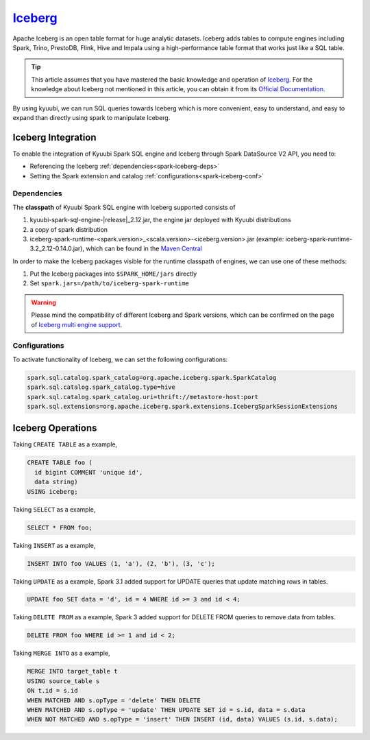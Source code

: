 .. Licensed to the Apache Software Foundation (ASF) under one or more
   contributor license agreements.  See the NOTICE file distributed with
   this work for additional information regarding copyright ownership.
   The ASF licenses this file to You under the Apache License, Version 2.0
   (the "License"); you may not use this file except in compliance with
   the License.  You may obtain a copy of the License at

..    http://www.apache.org/licenses/LICENSE-2.0

.. Unless required by applicable law or agreed to in writing, software
   distributed under the License is distributed on an "AS IS" BASIS,
   WITHOUT WARRANTIES OR CONDITIONS OF ANY KIND, either express or implied.
   See the License for the specific language governing permissions and
   limitations under the License.

`Iceberg`_
==========

Apache Iceberg is an open table format for huge analytic datasets.
Iceberg adds tables to compute engines including Spark, Trino, PrestoDB, Flink, Hive and Impala
using a high-performance table format that works just like a SQL table.

.. tip::
   This article assumes that you have mastered the basic knowledge and operation of `Iceberg`_.
   For the knowledge about Iceberg not mentioned in this article,
   you can obtain it from its `Official Documentation`_.

By using kyuubi, we can run SQL queries towards Iceberg which is more
convenient, easy to understand, and easy to expand than directly using
spark to manipulate Iceberg.

Iceberg Integration
-------------------

To enable the integration of Kyuubi Spark SQL engine and Iceberg through
Spark DataSource V2 API, you need to:

- Referencing the Iceberg :ref:`dependencies<spark-iceberg-deps>`
- Setting the Spark extension and catalog :ref:`configurations<spark-iceberg-conf>`

.. _spark-iceberg-deps:

Dependencies
************

The **classpath** of Kyuubi Spark SQL engine with Iceberg supported consists of

1. kyuubi-spark-sql-engine-\ |release|\ _2.12.jar, the engine jar deployed with Kyuubi distributions
2. a copy of spark distribution
3. iceberg-spark-runtime-<spark.version>_<scala.version>-<iceberg.version>.jar (example: iceberg-spark-runtime-3.2_2.12-0.14.0.jar), which can be found in the `Maven Central`_

In order to make the Iceberg packages visible for the runtime classpath of engines, we can use one of these methods:

1. Put the Iceberg packages into ``$SPARK_HOME/jars`` directly
2. Set ``spark.jars=/path/to/iceberg-spark-runtime``

.. warning::
   Please mind the compatibility of different Iceberg and Spark versions, which can be confirmed on the page of `Iceberg multi engine support`_.

.. _spark-iceberg-conf:

Configurations
**************

To activate functionality of Iceberg, we can set the following configurations:

.. code-block:: properties

   spark.sql.catalog.spark_catalog=org.apache.iceberg.spark.SparkCatalog
   spark.sql.catalog.spark_catalog.type=hive
   spark.sql.catalog.spark_catalog.uri=thrift://metastore-host:port
   spark.sql.extensions=org.apache.iceberg.spark.extensions.IcebergSparkSessionExtensions

Iceberg Operations
------------------

Taking ``CREATE TABLE`` as a example,

.. code-block:: sql

   CREATE TABLE foo (
     id bigint COMMENT 'unique id',
     data string)
   USING iceberg;

Taking ``SELECT`` as a example,

.. code-block:: sql

   SELECT * FROM foo;

Taking ``INSERT`` as a example,

.. code-block:: sql

   INSERT INTO foo VALUES (1, 'a'), (2, 'b'), (3, 'c');

Taking ``UPDATE`` as a example, Spark 3.1 added support for UPDATE queries that update matching rows in tables.

.. code-block:: sql

   UPDATE foo SET data = 'd', id = 4 WHERE id >= 3 and id < 4;

Taking ``DELETE FROM`` as a example, Spark 3 added support for DELETE FROM queries to remove data from tables.

.. code-block:: sql

   DELETE FROM foo WHERE id >= 1 and id < 2;

Taking ``MERGE INTO`` as a example,

.. code-block:: sql

   MERGE INTO target_table t
   USING source_table s
   ON t.id = s.id
   WHEN MATCHED AND s.opType = 'delete' THEN DELETE
   WHEN MATCHED AND s.opType = 'update' THEN UPDATE SET id = s.id, data = s.data
   WHEN NOT MATCHED AND s.opType = 'insert' THEN INSERT (id, data) VALUES (s.id, s.data);

.. _Iceberg: https://iceberg.apache.org/
.. _Official Documentation: https://iceberg.apache.org/docs/latest/
.. _Maven Central: https://mvnrepository.com/artifact/org.apache.iceberg
.. _Iceberg multi engine support: https://iceberg.apache.org/multi-engine-support/
